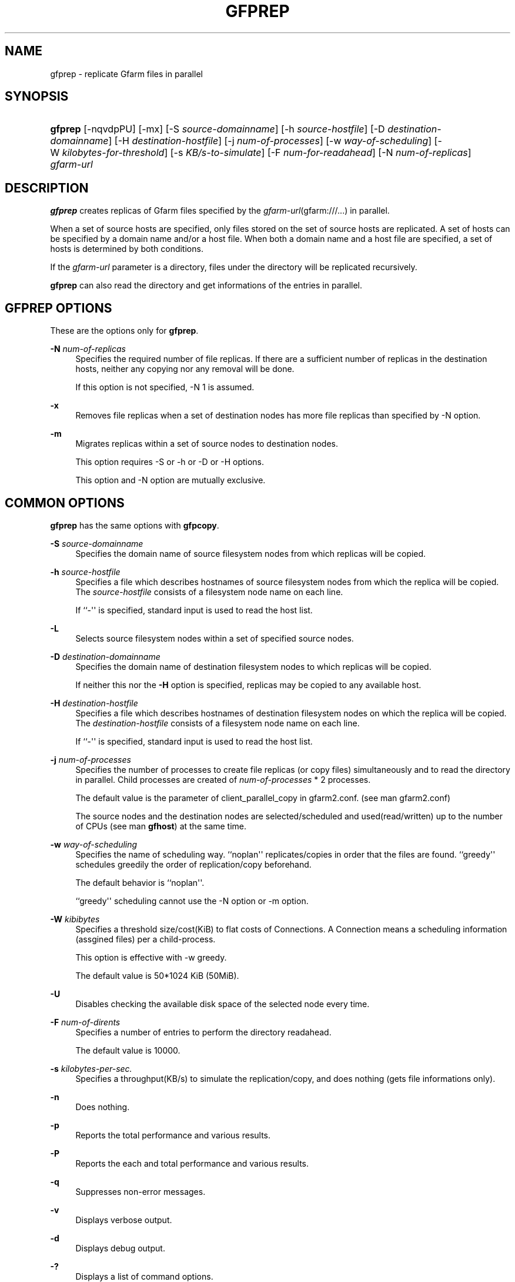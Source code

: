 '\" t
.\"     Title: gfprep
.\"    Author: [FIXME: author] [see http://docbook.sf.net/el/author]
.\" Generator: DocBook XSL Stylesheets v1.76.1 <http://docbook.sf.net/>
.\"      Date: 19 October 2012
.\"    Manual: Gfarm
.\"    Source: Gfarm
.\"  Language: English
.\"
.TH "GFPREP" "1" "19 October 2012" "Gfarm" "Gfarm"
.\" -----------------------------------------------------------------
.\" * Define some portability stuff
.\" -----------------------------------------------------------------
.\" ~~~~~~~~~~~~~~~~~~~~~~~~~~~~~~~~~~~~~~~~~~~~~~~~~~~~~~~~~~~~~~~~~
.\" http://bugs.debian.org/507673
.\" http://lists.gnu.org/archive/html/groff/2009-02/msg00013.html
.\" ~~~~~~~~~~~~~~~~~~~~~~~~~~~~~~~~~~~~~~~~~~~~~~~~~~~~~~~~~~~~~~~~~
.ie \n(.g .ds Aq \(aq
.el       .ds Aq '
.\" -----------------------------------------------------------------
.\" * set default formatting
.\" -----------------------------------------------------------------
.\" disable hyphenation
.nh
.\" disable justification (adjust text to left margin only)
.ad l
.\" -----------------------------------------------------------------
.\" * MAIN CONTENT STARTS HERE *
.\" -----------------------------------------------------------------
.SH "NAME"
gfprep \- replicate Gfarm files in parallel
.SH "SYNOPSIS"
.HP \w'\fBgfprep\fR\ 'u
\fBgfprep\fR [\-nqvdpPU] [\-mx] [\-S\ \fIsource\-domainname\fR] [\-h\ \fIsource\-hostfile\fR] [\-D\ \fIdestination\-domainname\fR] [\-H\ \fIdestination\-hostfile\fR] [\-j\ \fInum\-of\-processes\fR] [\-w\ \fIway\-of\-scheduling\fR] [\-W\ \fIkilobytes\-for\-threshold\fR] [\-s\ \fIKB/s\-to\-simulate\fR] [\-F\ \fInum\-for\-readahead\fR] [\-N\ \fInum\-of\-replicas\fR] \fIgfarm\-url\fR
.SH "DESCRIPTION"
.PP

\fBgfprep\fR
creates replicas of Gfarm files specified by the
\fIgfarm\-url\fR(gfarm:///\&.\&.\&.) in parallel\&.
.PP
When a set of source hosts are specified, only files stored on the set of source hosts are replicated\&. A set of hosts can be specified by a domain name and/or a host file\&. When both a domain name and a host file are specified, a set of hosts is determined by both conditions\&.
.PP
If the
\fIgfarm\-url\fR
parameter is a directory, files under the directory will be replicated recursively\&.
.PP

\fBgfprep\fR
can also read the directory and get informations of the entries in parallel\&.
.SH "GFPREP OPTIONS"
.PP
These are the options only for
\fBgfprep\fR\&.
.PP
\fB\-N\fR \fInum\-of\-replicas\fR
.RS 4
Specifies the required number of file replicas\&. If there are a sufficient number of replicas in the destination hosts, neither any copying nor any removal will be done\&.
.sp
If this option is not specified, \-N 1 is assumed\&.
.RE
.PP
\fB\-x\fR
.RS 4
Removes file replicas when a set of destination nodes has more file replicas than specified by \-N option\&.
.RE
.PP
\fB\-m\fR
.RS 4
Migrates replicas within a set of source nodes to destination nodes\&.
.sp
This option requires \-S or \-h or \-D or \-H options\&.
.sp
This option and \-N option are mutually exclusive\&.
.RE
.SH "COMMON OPTIONS"
.PP

\fBgfprep\fR
has the same options with
\fBgfpcopy\fR\&.
.PP
\fB\-S\fR \fIsource\-domainname\fR
.RS 4
Specifies the domain name of source filesystem nodes from which replicas will be copied\&.
.RE
.PP
\fB\-h\fR \fIsource\-hostfile\fR
.RS 4
Specifies a file which describes hostnames of source filesystem nodes from which the replica will be copied\&. The
\fIsource\-hostfile\fR
consists of a filesystem node name on each line\&.
.sp
If ``\-\*(Aq\*(Aq is specified, standard input is used to read the host list\&.
.RE
.PP
\fB\-L\fR
.RS 4
Selects source filesystem nodes within a set of specified source nodes\&.
.sp
.RE
.PP
\fB\-D\fR \fIdestination\-domainname\fR
.RS 4
Specifies the domain name of destination filesystem nodes to which replicas will be copied\&.
.sp
If neither this nor the
\fB\-H\fR
option is specified, replicas may be copied to any available host\&.
.RE
.PP
\fB\-H\fR \fIdestination\-hostfile\fR
.RS 4
Specifies a file which describes hostnames of destination filesystem nodes on which the replica will be copied\&. The
\fIdestination\-hostfile\fR
consists of a filesystem node name on each line\&.
.sp
If ``\-\*(Aq\*(Aq is specified, standard input is used to read the host list\&.
.RE
.PP
\fB\-j\fR \fInum\-of\-processes\fR
.RS 4
Specifies the number of processes to create file replicas (or copy files) simultaneously and to read the directory in parallel\&. Child processes are created of
\fInum\-of\-processes\fR
* 2 processes\&.
.sp
The default value is the parameter of client_parallel_copy in gfarm2\&.conf\&. (see man gfarm2\&.conf)
.sp
The source nodes and the destination nodes are selected/scheduled and used(read/written) up to the number of CPUs (see man
\fBgfhost\fR) at the same time\&.
.RE
.PP
\fB\-w\fR \fIway\-of\-scheduling\fR
.RS 4
Specifies the name of scheduling way\&. ``noplan\*(Aq\*(Aq replicates/copies in order that the files are found\&. ``greedy\*(Aq\*(Aq schedules greedily the order of replication/copy beforehand\&.
.sp
The default behavior is ``noplan\*(Aq\*(Aq\&.
.sp
``greedy\*(Aq\*(Aq scheduling cannot use the \-N option or \-m option\&.
.RE
.PP
\fB\-W\fR \fIkibibytes\fR
.RS 4
Specifies a threshold size/cost(KiB) to flat costs of Connections\&. A Connection means a scheduling information (assgined files) per a child\-process\&.
.sp
This option is effective with \-w greedy\&.
.sp
The default value is 50*1024 KiB (50MiB)\&.
.RE
.PP
\fB\-U\fR
.RS 4
Disables checking the available disk space of the selected node every time\&.
.RE
.PP
\fB\-F\fR \fInum\-of\-dirents\fR
.RS 4
Specifies a number of entries to perform the directory readahead\&.
.sp
The default value is 10000\&.
.RE
.PP
\fB\-s\fR \fIkilobytes\-per\-sec\&.\fR
.RS 4
Specifies a throughput(KB/s) to simulate the replication/copy, and does nothing (gets file informations only)\&.
.RE
.PP
\fB\-n\fR
.RS 4
Does nothing\&.
.RE
.PP
\fB\-p\fR
.RS 4
Reports the total performance and various results\&.
.RE
.PP
\fB\-P\fR
.RS 4
Reports the each and total performance and various results\&.
.RE
.PP
\fB\-q\fR
.RS 4
Suppresses non\-error messages\&.
.RE
.PP
\fB\-v\fR
.RS 4
Displays verbose output\&.
.RE
.PP
\fB\-d\fR
.RS 4
Displays debug output\&.
.RE
.PP
\fB\-?\fR
.RS 4
Displays a list of command options\&.
.RE
.SH "EXAMPLES"
.PP
To replicate files under the directory recursively\&.
.sp
.if n \{\
.RS 4
.\}
.nf
$ gfprep \-N 3 gfarm:///dir
.fi
.if n \{\
.RE
.\}
.PP
To replicate a file or reduce surplus replicas of the file\&.
.sp
.if n \{\
.RS 4
.\}
.nf
$ gfprep \-N 3 \-x gfarm:///dir/file
.fi
.if n \{\
.RE
.\}
.PP
To migrate replicas from gfsd1\&.example\&.com to other nodes\&.
.sp
.if n \{\
.RS 4
.\}
.nf
$ gfprep \-m \-S gfsd1\&.example\&.com gfarm:///
.fi
.if n \{\
.RE
.\}
.SH "NOTES"
.PP
If the \-L or \-m option is not specified, a source node is not always selected within a set of specified source nodes\&.
.PP

\fBgfprep\fR
command should be executed at the same host of gfmd\&. If the gfmd and
\fBgfprep\fR
are far apart, the
\fBgfprep\fR
operation is slow\&. Specifying a large value by the \-j option or client_parallel_copy in gfarm2\&.conf may be effective in such a case\&.
.SH "SEE ALSO"
.PP

\fBgfrep\fR(1),
\fBgfpcopy\fR(1),
\fBgfhost\fR(1),
\fBgfarm2.conf\fR(5)
